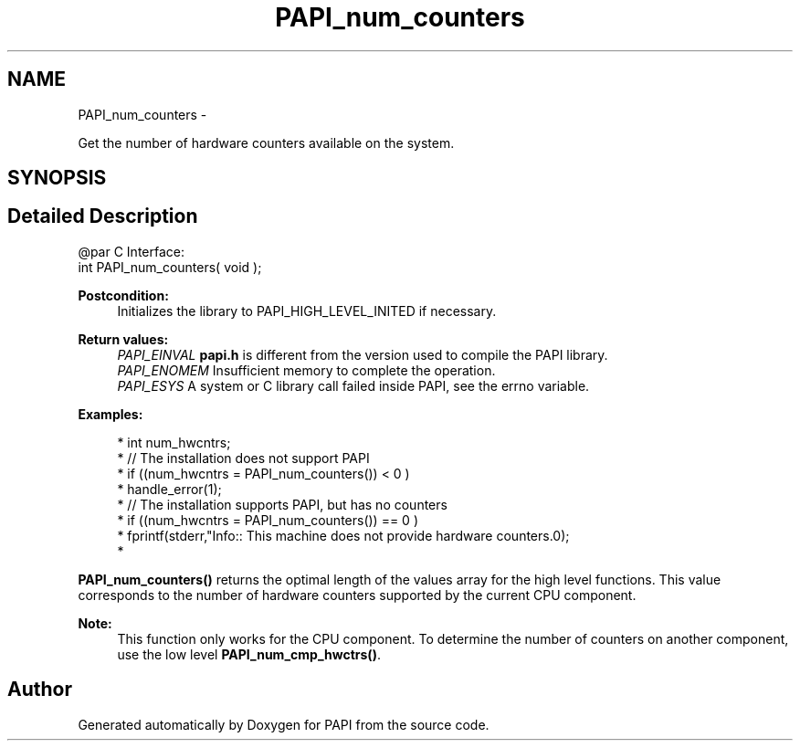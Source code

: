 .TH "PAPI_num_counters" 3 "Mon Mar 2 2015" "Version 5.4.1.0" "PAPI" \" -*- nroff -*-
.ad l
.nh
.SH NAME
PAPI_num_counters \- 
.PP
Get the number of hardware counters available on the system\&.  

.SH SYNOPSIS
.br
.PP
.SH "Detailed Description"
.PP 

.PP
.nf
@par C Interface:
\#include <papi.h> @n
int PAPI_num_counters( void );

.fi
.PP
.PP
\fBPostcondition:\fP
.RS 4
Initializes the library to PAPI_HIGH_LEVEL_INITED if necessary\&.
.RE
.PP
\fBReturn values:\fP
.RS 4
\fIPAPI_EINVAL\fP \fBpapi\&.h\fP is different from the version used to compile the PAPI library\&. 
.br
\fIPAPI_ENOMEM\fP Insufficient memory to complete the operation\&. 
.br
\fIPAPI_ESYS\fP A system or C library call failed inside PAPI, see the errno variable\&.
.RE
.PP
\fBExamples:\fP
.RS 4

.PP
.nf
* int num_hwcntrs;
* //  The installation does not support PAPI 
* if ((num_hwcntrs = PAPI_num_counters()) < 0 )
*   handle_error(1);
* //  The installation supports PAPI, but has no counters 
* if ((num_hwcntrs = PAPI_num_counters()) == 0 )
*   fprintf(stderr,"Info:: This machine does not provide hardware counters\&.\n");
*   

.fi
.PP
.RE
.PP
\fBPAPI_num_counters()\fP returns the optimal length of the values array for the high level functions\&. This value corresponds to the number of hardware counters supported by the current CPU component\&.
.PP
\fBNote:\fP
.RS 4
This function only works for the CPU component\&. To determine the number of counters on another component, use the low level \fBPAPI_num_cmp_hwctrs()\fP\&. 
.RE
.PP


.SH "Author"
.PP 
Generated automatically by Doxygen for PAPI from the source code\&.

